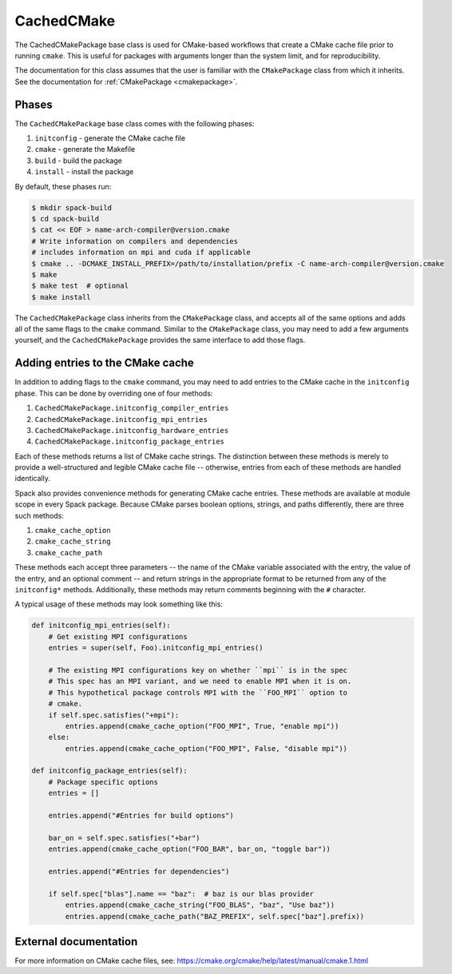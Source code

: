 .. Copyright Spack Project Developers. See COPYRIGHT file for details.

   SPDX-License-Identifier: (Apache-2.0 OR MIT)

.. meta::
   :description lang=en:
      Learn about the CachedCMakePackage build system in Spack for CMake-based projects.

.. _cachedcmakepackage:

CachedCMake
-----------

The CachedCMakePackage base class is used for CMake-based workflows that create a CMake cache file prior to running ``cmake``.
This is useful for packages with arguments longer than the system limit, and for reproducibility.

The documentation for this class assumes that the user is familiar with the ``CMakePackage`` class from which it inherits.
See the documentation for :ref:`CMakePackage <cmakepackage>`.

Phases
^^^^^^

The ``CachedCMakePackage`` base class comes with the following phases:

#. ``initconfig`` - generate the CMake cache file
#. ``cmake`` - generate the Makefile
#. ``build`` - build the package
#. ``install`` - install the package

By default, these phases run:

.. code-block:: console

   $ mkdir spack-build
   $ cd spack-build
   $ cat << EOF > name-arch-compiler@version.cmake
   # Write information on compilers and dependencies
   # includes information on mpi and cuda if applicable
   $ cmake .. -DCMAKE_INSTALL_PREFIX=/path/to/installation/prefix -C name-arch-compiler@version.cmake
   $ make
   $ make test  # optional
   $ make install

The ``CachedCMakePackage`` class inherits from the ``CMakePackage`` class, and accepts all of the same options and adds all of the same flags to the ``cmake`` command.
Similar to the ``CMakePackage`` class, you may need to add a few arguments yourself, and the ``CachedCMakePackage`` provides the same interface to add those flags.

Adding entries to the CMake cache
^^^^^^^^^^^^^^^^^^^^^^^^^^^^^^^^^

In addition to adding flags to the ``cmake`` command, you may need to add entries to the CMake cache in the ``initconfig`` phase.
This can be done by overriding one of four methods:

#. ``CachedCMakePackage.initconfig_compiler_entries``
#. ``CachedCMakePackage.initconfig_mpi_entries``
#. ``CachedCMakePackage.initconfig_hardware_entries``
#. ``CachedCMakePackage.initconfig_package_entries``

Each of these methods returns a list of CMake cache strings.
The distinction between these methods is merely to provide a well-structured and legible CMake cache file -- otherwise, entries from each of these methods are handled identically.

Spack also provides convenience methods for generating CMake cache entries.
These methods are available at module scope in every Spack package.
Because CMake parses boolean options, strings, and paths differently, there are three such methods:

#. ``cmake_cache_option``
#. ``cmake_cache_string``
#. ``cmake_cache_path``

These methods each accept three parameters -- the name of the CMake variable associated with the entry, the value of the entry, and an optional comment -- and return strings in the appropriate format to be returned from any of the ``initconfig*`` methods.
Additionally, these methods may return comments beginning with the ``#`` character.

A typical usage of these methods may look something like this:

.. code-block:: python

   def initconfig_mpi_entries(self):
       # Get existing MPI configurations
       entries = super(self, Foo).initconfig_mpi_entries()

       # The existing MPI configurations key on whether ``mpi`` is in the spec
       # This spec has an MPI variant, and we need to enable MPI when it is on.
       # This hypothetical package controls MPI with the ``FOO_MPI`` option to
       # cmake.
       if self.spec.satisfies("+mpi"):
           entries.append(cmake_cache_option("FOO_MPI", True, "enable mpi"))
       else:
           entries.append(cmake_cache_option("FOO_MPI", False, "disable mpi"))

   def initconfig_package_entries(self):
       # Package specific options
       entries = []

       entries.append("#Entries for build options")

       bar_on = self.spec.satisfies("+bar")
       entries.append(cmake_cache_option("FOO_BAR", bar_on, "toggle bar"))

       entries.append("#Entries for dependencies")

       if self.spec["blas"].name == "baz":  # baz is our blas provider
           entries.append(cmake_cache_string("FOO_BLAS", "baz", "Use baz"))
           entries.append(cmake_cache_path("BAZ_PREFIX", self.spec["baz"].prefix))

External documentation
^^^^^^^^^^^^^^^^^^^^^^

For more information on CMake cache files, see: https://cmake.org/cmake/help/latest/manual/cmake.1.html
